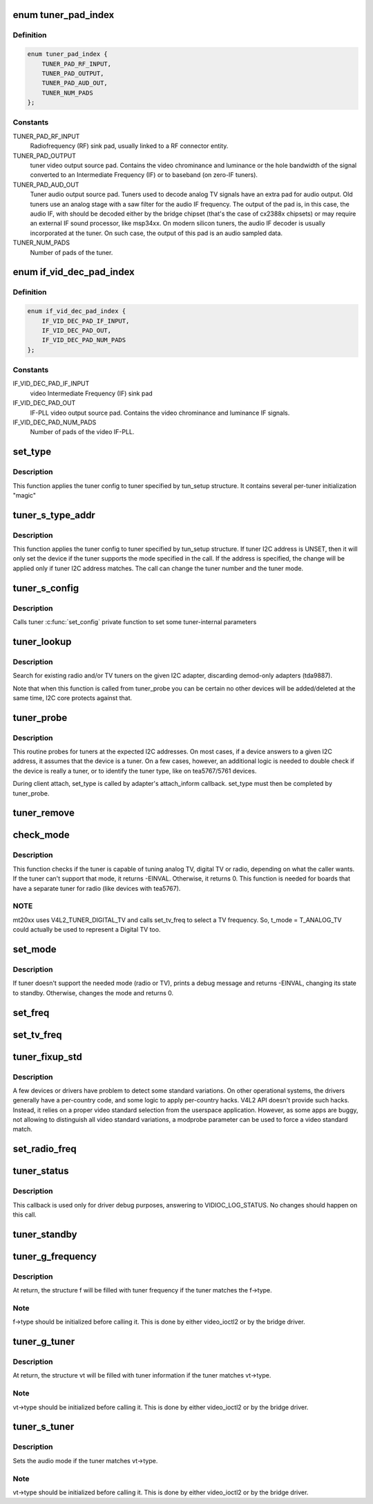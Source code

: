 .. -*- coding: utf-8; mode: rst -*-
.. src-file: drivers/media/v4l2-core/tuner-core.c

.. _`tuner_pad_index`:

enum tuner_pad_index
====================

.. c:type:: enum tuner_pad_index

    tuner pad index for MEDIA_ENT_F_TUNER

.. _`tuner_pad_index.definition`:

Definition
----------

.. code-block:: c

    enum tuner_pad_index {
        TUNER_PAD_RF_INPUT,
        TUNER_PAD_OUTPUT,
        TUNER_PAD_AUD_OUT,
        TUNER_NUM_PADS
    };

.. _`tuner_pad_index.constants`:

Constants
---------

TUNER_PAD_RF_INPUT
    Radiofrequency (RF) sink pad, usually linked to a RF connector entity.

TUNER_PAD_OUTPUT
    tuner video output source pad. Contains the video chrominance
    and luminance or the hole bandwidth of the signal converted to
    an Intermediate Frequency (IF) or to baseband (on zero-IF tuners).

TUNER_PAD_AUD_OUT
    Tuner audio output source pad. Tuners used to decode analog TV
    signals have an extra pad for audio output. Old tuners use an
    analog stage with a saw filter for the audio IF frequency. The
    output of the pad is, in this case, the audio IF, with should be
    decoded either by the bridge chipset (that's the case of cx2388x
    chipsets) or may require an external IF sound processor, like
    msp34xx. On modern silicon tuners, the audio IF decoder is usually
    incorporated at the tuner. On such case, the output of this pad
    is an audio sampled data.

TUNER_NUM_PADS
    Number of pads of the tuner.

.. _`if_vid_dec_pad_index`:

enum if_vid_dec_pad_index
=========================

.. c:type:: enum if_vid_dec_pad_index

    video IF-PLL pad index for MEDIA_ENT_F_IF_VID_DECODER

.. _`if_vid_dec_pad_index.definition`:

Definition
----------

.. code-block:: c

    enum if_vid_dec_pad_index {
        IF_VID_DEC_PAD_IF_INPUT,
        IF_VID_DEC_PAD_OUT,
        IF_VID_DEC_PAD_NUM_PADS
    };

.. _`if_vid_dec_pad_index.constants`:

Constants
---------

IF_VID_DEC_PAD_IF_INPUT
    video Intermediate Frequency (IF) sink pad

IF_VID_DEC_PAD_OUT
    IF-PLL video output source pad. Contains the video chrominance
    and luminance IF signals.

IF_VID_DEC_PAD_NUM_PADS
    Number of pads of the video IF-PLL.

.. _`set_type`:

set_type
========

.. c:function:: void set_type(struct i2c_client *c, unsigned int type, unsigned int new_mode_mask, void *new_config, int (*tuner_callback)(void *dev, int component, int cmd, int arg))

    Sets the tuner type for a given device

    :param c:
        i2c_client descriptor
    :type c: struct i2c_client \*

    :param type:
        type of the tuner (e. g. tuner number)
    :type type: unsigned int

    :param new_mode_mask:
        Indicates if tuner supports TV and/or Radio
    :type new_mode_mask: unsigned int

    :param new_config:
        an optional parameter used by a few tuners to adjust
        internal parameters, like LNA mode
    :type new_config: void \*

    :param int (\*tuner_callback)(void \*dev, int component, int cmd, int arg):
        an optional function to be called when switching
        to analog mode

.. _`set_type.description`:

Description
-----------

This function applies the tuner config to tuner specified
by tun_setup structure. It contains several per-tuner initialization "magic"

.. _`tuner_s_type_addr`:

tuner_s_type_addr
=================

.. c:function:: int tuner_s_type_addr(struct v4l2_subdev *sd, struct tuner_setup *tun_setup)

    Sets the tuner type for a device

    :param sd:
        subdev descriptor
    :type sd: struct v4l2_subdev \*

    :param tun_setup:
        type to be associated to a given tuner i2c address
    :type tun_setup: struct tuner_setup \*

.. _`tuner_s_type_addr.description`:

Description
-----------

This function applies the tuner config to tuner specified
by tun_setup structure.
If tuner I2C address is UNSET, then it will only set the device
if the tuner supports the mode specified in the call.
If the address is specified, the change will be applied only if
tuner I2C address matches.
The call can change the tuner number and the tuner mode.

.. _`tuner_s_config`:

tuner_s_config
==============

.. c:function:: int tuner_s_config(struct v4l2_subdev *sd, const struct v4l2_priv_tun_config *cfg)

    Sets tuner configuration

    :param sd:
        subdev descriptor
    :type sd: struct v4l2_subdev \*

    :param cfg:
        tuner configuration
    :type cfg: const struct v4l2_priv_tun_config \*

.. _`tuner_s_config.description`:

Description
-----------

Calls tuner \ :c:func:`set_config`\  private function to set some tuner-internal
parameters

.. _`tuner_lookup`:

tuner_lookup
============

.. c:function:: void tuner_lookup(struct i2c_adapter *adap, struct tuner **radio, struct tuner **tv)

    Seek for tuner adapters

    :param adap:
        i2c_adapter struct
    :type adap: struct i2c_adapter \*

    :param radio:
        pointer to be filled if the adapter is radio
    :type radio: struct tuner \*\*

    :param tv:
        pointer to be filled if the adapter is TV
    :type tv: struct tuner \*\*

.. _`tuner_lookup.description`:

Description
-----------

Search for existing radio and/or TV tuners on the given I2C adapter,
discarding demod-only adapters (tda9887).

Note that when this function is called from tuner_probe you can be
certain no other devices will be added/deleted at the same time, I2C
core protects against that.

.. _`tuner_probe`:

tuner_probe
===========

.. c:function:: int tuner_probe(struct i2c_client *client, const struct i2c_device_id *id)

    Probes the existing tuners on an I2C bus

    :param client:
        i2c_client descriptor
    :type client: struct i2c_client \*

    :param id:
        not used
    :type id: const struct i2c_device_id \*

.. _`tuner_probe.description`:

Description
-----------

This routine probes for tuners at the expected I2C addresses. On most
cases, if a device answers to a given I2C address, it assumes that the
device is a tuner. On a few cases, however, an additional logic is needed
to double check if the device is really a tuner, or to identify the tuner
type, like on tea5767/5761 devices.

During client attach, set_type is called by adapter's attach_inform callback.
set_type must then be completed by tuner_probe.

.. _`tuner_remove`:

tuner_remove
============

.. c:function:: int tuner_remove(struct i2c_client *client)

    detaches a tuner

    :param client:
        i2c_client descriptor
    :type client: struct i2c_client \*

.. _`check_mode`:

check_mode
==========

.. c:function:: int check_mode(struct tuner *t, enum v4l2_tuner_type mode)

    Verify if tuner supports the requested mode

    :param t:
        a pointer to the module's internal struct_tuner
    :type t: struct tuner \*

    :param mode:
        mode of the tuner, as defined by \ :c:type:`enum v4l2_tuner_type <v4l2_tuner_type>`\ .
    :type mode: enum v4l2_tuner_type

.. _`check_mode.description`:

Description
-----------

This function checks if the tuner is capable of tuning analog TV,
digital TV or radio, depending on what the caller wants. If the
tuner can't support that mode, it returns -EINVAL. Otherwise, it
returns 0.
This function is needed for boards that have a separate tuner for
radio (like devices with tea5767).

.. _`check_mode.note`:

NOTE
----

mt20xx uses V4L2_TUNER_DIGITAL_TV and calls set_tv_freq to
select a TV frequency. So, t_mode = T_ANALOG_TV could actually
be used to represent a Digital TV too.

.. _`set_mode`:

set_mode
========

.. c:function:: int set_mode(struct tuner *t, enum v4l2_tuner_type mode)

    Switch tuner to other mode.

    :param t:
        a pointer to the module's internal struct_tuner
    :type t: struct tuner \*

    :param mode:
        enum v4l2_type (radio or TV)
    :type mode: enum v4l2_tuner_type

.. _`set_mode.description`:

Description
-----------

If tuner doesn't support the needed mode (radio or TV), prints a
debug message and returns -EINVAL, changing its state to standby.
Otherwise, changes the mode and returns 0.

.. _`set_freq`:

set_freq
========

.. c:function:: void set_freq(struct tuner *t, unsigned int freq)

    Set the tuner to the desired frequency.

    :param t:
        a pointer to the module's internal struct_tuner
    :type t: struct tuner \*

    :param freq:
        frequency to set (0 means to use the current frequency)
    :type freq: unsigned int

.. _`set_tv_freq`:

set_tv_freq
===========

.. c:function:: void set_tv_freq(struct i2c_client *c, unsigned int freq)

    Set tuner frequency,  freq in Units of 62.5 kHz = 1/16MHz

    :param c:
        i2c_client descriptor
    :type c: struct i2c_client \*

    :param freq:
        frequency
    :type freq: unsigned int

.. _`tuner_fixup_std`:

tuner_fixup_std
===============

.. c:function:: v4l2_std_id tuner_fixup_std(struct tuner *t, v4l2_std_id std)

    force a given video standard variant

    :param t:
        tuner internal struct
    :type t: struct tuner \*

    :param std:
        TV standard
    :type std: v4l2_std_id

.. _`tuner_fixup_std.description`:

Description
-----------

A few devices or drivers have problem to detect some standard variations.
On other operational systems, the drivers generally have a per-country
code, and some logic to apply per-country hacks. V4L2 API doesn't provide
such hacks. Instead, it relies on a proper video standard selection from
the userspace application. However, as some apps are buggy, not allowing
to distinguish all video standard variations, a modprobe parameter can
be used to force a video standard match.

.. _`set_radio_freq`:

set_radio_freq
==============

.. c:function:: void set_radio_freq(struct i2c_client *c, unsigned int freq)

    Set tuner frequency,  freq in Units of 62.5 Hz  = 1/16kHz

    :param c:
        i2c_client descriptor
    :type c: struct i2c_client \*

    :param freq:
        frequency
    :type freq: unsigned int

.. _`tuner_status`:

tuner_status
============

.. c:function:: void tuner_status(struct dvb_frontend *fe)

    Dumps the current tuner status at dmesg

    :param fe:
        pointer to struct dvb_frontend
    :type fe: struct dvb_frontend \*

.. _`tuner_status.description`:

Description
-----------

This callback is used only for driver debug purposes, answering to
VIDIOC_LOG_STATUS. No changes should happen on this call.

.. _`tuner_standby`:

tuner_standby
=============

.. c:function:: int tuner_standby(struct v4l2_subdev *sd)

    places the tuner in standby mode

    :param sd:
        pointer to struct v4l2_subdev
    :type sd: struct v4l2_subdev \*

.. _`tuner_g_frequency`:

tuner_g_frequency
=================

.. c:function:: int tuner_g_frequency(struct v4l2_subdev *sd, struct v4l2_frequency *f)

    Get the tuned frequency for the tuner

    :param sd:
        pointer to struct v4l2_subdev
    :type sd: struct v4l2_subdev \*

    :param f:
        pointer to struct v4l2_frequency
    :type f: struct v4l2_frequency \*

.. _`tuner_g_frequency.description`:

Description
-----------

At return, the structure f will be filled with tuner frequency
if the tuner matches the f->type.

.. _`tuner_g_frequency.note`:

Note
----

f->type should be initialized before calling it.
This is done by either video_ioctl2 or by the bridge driver.

.. _`tuner_g_tuner`:

tuner_g_tuner
=============

.. c:function:: int tuner_g_tuner(struct v4l2_subdev *sd, struct v4l2_tuner *vt)

    Fill in tuner information

    :param sd:
        pointer to struct v4l2_subdev
    :type sd: struct v4l2_subdev \*

    :param vt:
        pointer to struct v4l2_tuner
    :type vt: struct v4l2_tuner \*

.. _`tuner_g_tuner.description`:

Description
-----------

At return, the structure vt will be filled with tuner information
if the tuner matches vt->type.

.. _`tuner_g_tuner.note`:

Note
----

vt->type should be initialized before calling it.
This is done by either video_ioctl2 or by the bridge driver.

.. _`tuner_s_tuner`:

tuner_s_tuner
=============

.. c:function:: int tuner_s_tuner(struct v4l2_subdev *sd, const struct v4l2_tuner *vt)

    Set the tuner's audio mode

    :param sd:
        pointer to struct v4l2_subdev
    :type sd: struct v4l2_subdev \*

    :param vt:
        pointer to struct v4l2_tuner
    :type vt: const struct v4l2_tuner \*

.. _`tuner_s_tuner.description`:

Description
-----------

Sets the audio mode if the tuner matches vt->type.

.. _`tuner_s_tuner.note`:

Note
----

vt->type should be initialized before calling it.
This is done by either video_ioctl2 or by the bridge driver.

.. This file was automatic generated / don't edit.


